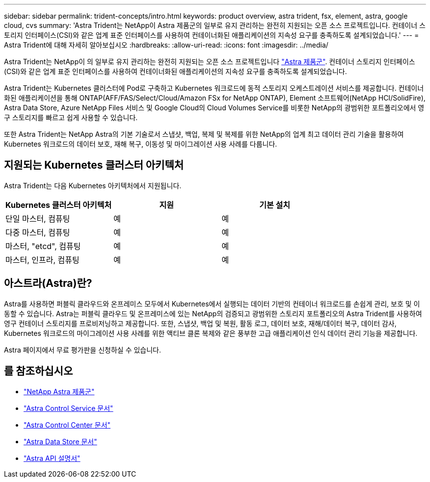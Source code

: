 ---
sidebar: sidebar 
permalink: trident-concepts/intro.html 
keywords: product overview, astra trident, fsx, element, astra, google cloud, cvs 
summary: 'Astra Trident는 NetApp이 Astra 제품군의 일부로 유지 관리하는 완전히 지원되는 오픈 소스 프로젝트입니다. 컨테이너 스토리지 인터페이스(CSI)와 같은 업계 표준 인터페이스를 사용하여 컨테이너화된 애플리케이션의 지속성 요구를 충족하도록 설계되었습니다.' 
---
= Astra Trident에 대해 자세히 알아보십시오
:hardbreaks:
:allow-uri-read: 
:icons: font
:imagesdir: ../media/


Astra Trident는 NetApp이 의 일부로 유지 관리하는 완전히 지원되는 오픈 소스 프로젝트입니다 link:https://docs.netapp.com/us-en/astra-family/intro-family.html["Astra 제품군"^]. 컨테이너 스토리지 인터페이스(CSI)와 같은 업계 표준 인터페이스를 사용하여 컨테이너화된 애플리케이션의 지속성 요구를 충족하도록 설계되었습니다.

Astra Trident는 Kubernetes 클러스터에 Pod로 구축하고 Kubernetes 워크로드에 동적 스토리지 오케스트레이션 서비스를 제공합니다. 컨테이너화된 애플리케이션을 통해 ONTAP(AFF/FAS/Select/Cloud/Amazon FSx for NetApp ONTAP), Element 소프트웨어(NetApp HCI/SolidFire), Astra Data Store, Azure NetApp Files 서비스 및 Google Cloud의 Cloud Volumes Service를 비롯한 NetApp의 광범위한 포트폴리오에서 영구 스토리지를 빠르고 쉽게 사용할 수 있습니다.

또한 Astra Trident는 NetApp Astra의 기본 기술로서 스냅샷, 백업, 복제 및 복제를 위한 NetApp의 업계 최고 데이터 관리 기술을 활용하여 Kubernetes 워크로드의 데이터 보호, 재해 복구, 이동성 및 마이그레이션 사용 사례를 다룹니다.



== 지원되는 Kubernetes 클러스터 아키텍처

Astra Trident는 다음 Kubernetes 아키텍처에서 지원됩니다.

[cols="3*"]
|===
| Kubernetes 클러스터 아키텍처 | 지원 | 기본 설치 


| 단일 마스터, 컴퓨팅 | 예  a| 
예



| 다중 마스터, 컴퓨팅 | 예  a| 
예



| 마스터, "etcd", 컴퓨팅 | 예  a| 
예



| 마스터, 인프라, 컴퓨팅 | 예  a| 
예

|===


== 아스트라(Astra)란?

Astra를 사용하면 퍼블릭 클라우드와 온프레미스 모두에서 Kubernetes에서 실행되는 데이터 기반의 컨테이너 워크로드를 손쉽게 관리, 보호 및 이동할 수 있습니다. Astra는 퍼블릭 클라우드 및 온프레미스에 있는 NetApp의 검증되고 광범위한 스토리지 포트폴리오의 Astra Trident를 사용하여 영구 컨테이너 스토리지를 프로비저닝하고 제공합니다. 또한, 스냅샷, 백업 및 복원, 활동 로그, 데이터 보호, 재해/데이터 복구, 데이터 감사, Kubernetes 워크로드의 마이그레이션 사용 사례를 위한 액티브 클론 복제와 같은 풍부한 고급 애플리케이션 인식 데이터 관리 기능을 제공합니다.

Astra 페이지에서 무료 평가판을 신청하실 수 있습니다.



== 를 참조하십시오

* https://docs.netapp.com/us-en/astra-family/intro-family.html["NetApp Astra 제품군"]
* https://docs.netapp.com/us-en/astra/get-started/intro.html["Astra Control Service 문서"^]
* https://docs.netapp.com/us-en/astra-control-center/index.html["Astra Control Center 문서"^]
* https://docs.netapp.com/us-en/astra-data-store/index.html["Astra Data Store 문서"^]
* https://docs.netapp.com/us-en/astra-automation/get-started/before_get_started.html["Astra API 설명서"^]

